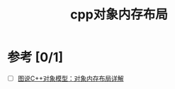 :PROPERTIES:
:ID:       0ffb4ce6-4913-4d3f-a32d-bcce26907d1d
:END:
#+title: cpp对象内存布局


* 参考 [0/1]
- [ ] [[https://www.cnblogs.com/QG-whz/p/4909359.html#!comments][图说C++对象模型：对象内存布局详解]]
